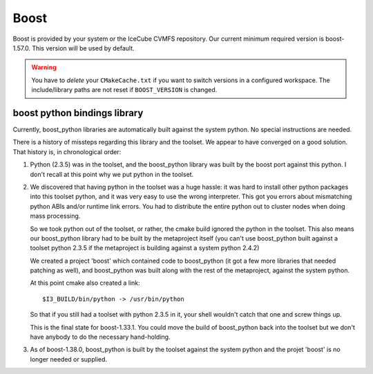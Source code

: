 .. index:: boost
   pair:   tool; boost
   single: boost; setting version
   single: boost; and python
   single: python; and boost

.. highlight:: sh

Boost
=====

Boost is provided by your system or the IceCube CVMFS repository.  Our
current minimum required version is boost-1.57.0.  This version will
be used by default.

.. warning::

   You have to *delete* your ``CMakeCache.txt`` if you want to switch
   versions in a configured workspace.  The include/library paths are
   not reset if ``BOOST_VERSION`` is changed. 

boost python bindings library
-----------------------------

Currently, boost_python libraries are automatically built 
against the system python.  No special instructions are needed.

There is a history of missteps regarding this library and the toolset.
We appear to have converged on a good solution.  That history is, 
in chronological order:

1.  Python (2.3.5) was in the toolset, and the boost_python library was
    built by the boost port against this python.  I don't recall at this
    point why we put python in the toolset.

2.  We discovered that having python in the toolset was a huge hassle:
    it was hard to install other python packages into this toolset
    python, and it was very easy to use the wrong interpreter.  This
    got you errors about mismatching python ABIs and/or runtime link
    errors.  You had to distribute the entire python out to cluster
    nodes when doing mass processing.  

    So we took python out of the toolset, or rather, the cmake build
    ignored the python in the toolset.  This also means our
    boost_python library had to be built by the metaproject itself
    (you can't use boost_python built against a toolset python 2.3.5
    if the metaproject is building against a system python 2.4.2)
    
    We created a project 'boost' which contained code to boost_python
    (it got a few more libraries that needed patching as well), and
    boost_python was built along with the rest of the metaproject,
    against the system python.

    At this point cmake also created a link::
    
      $I3_BUILD/bin/python -> /usr/bin/python

    So that if you still had a toolset with python 2.3.5 in it, your
    shell wouldn't catch that one and screw things up.

    This is the final state for boost-1.33.1.  You could move the
    build of boost_python back into the toolset but we don't have
    anybody to do the necessary hand-holding.
    
3.  As of boost-1.38.0, boost_python is built by the toolset against
    the system python and the projet 'boost' is no longer needed or supplied. 

